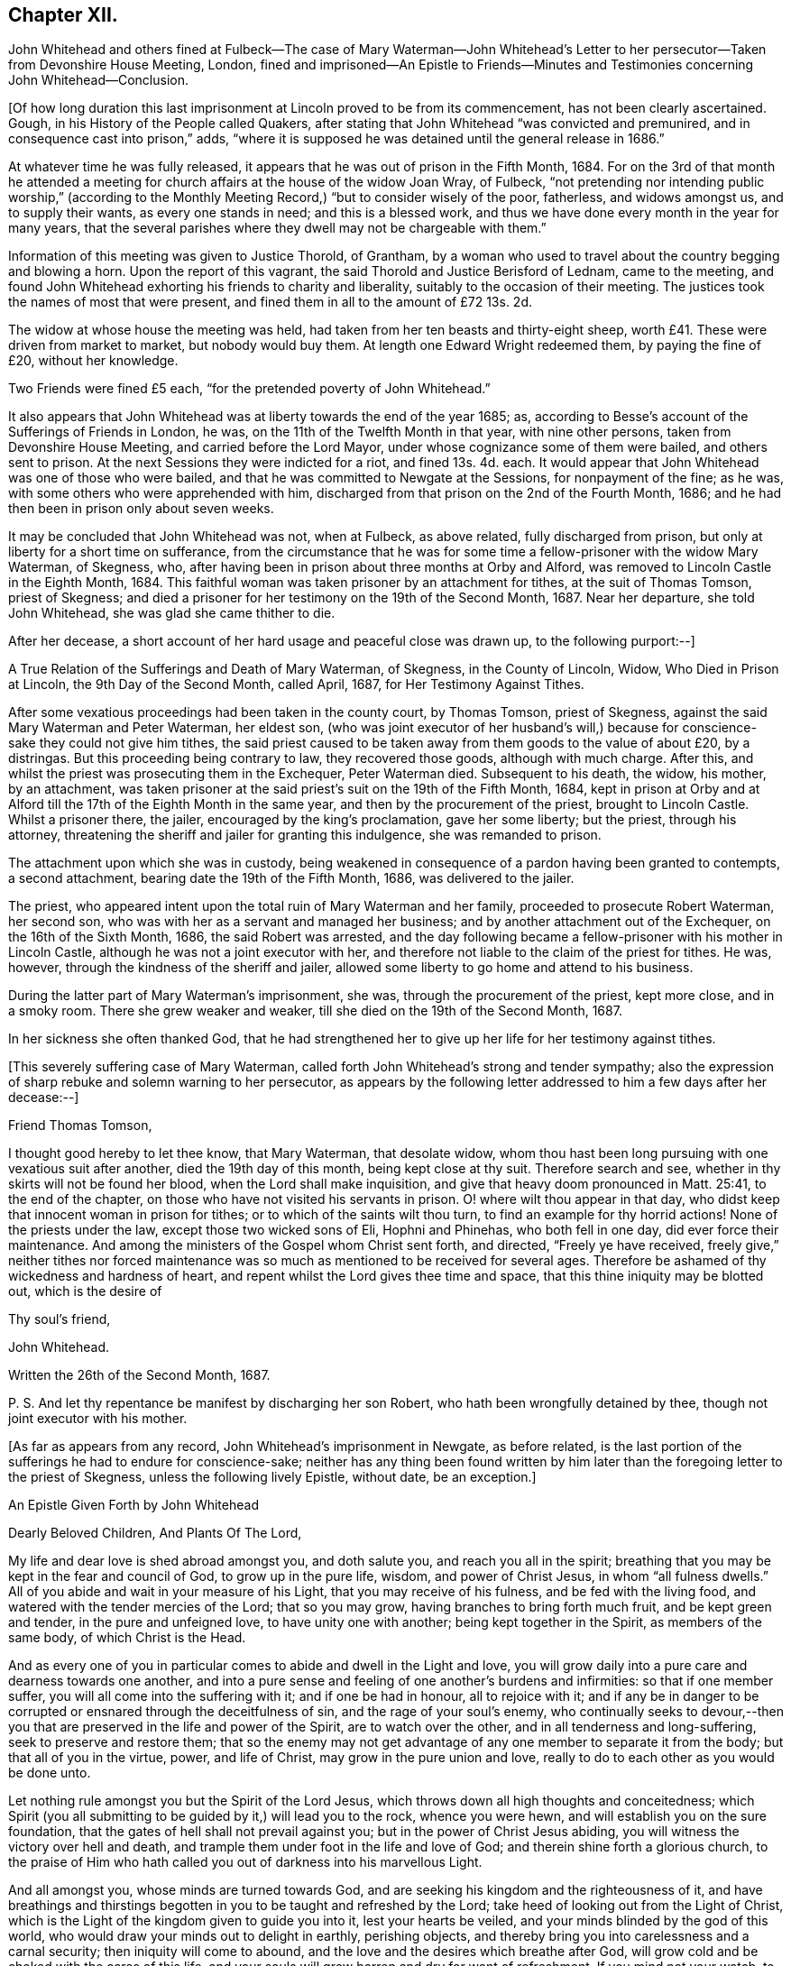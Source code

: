 == Chapter XII.

John Whitehead and others fined at Fulbeck--The case of Mary Waterman--John
Whitehead`'s Letter to her persecutor--Taken from Devonshire House Meeting,
London,
fined and imprisoned--An Epistle to Friends--Minutes
and Testimonies concerning John Whitehead--Conclusion.

+++[+++Of how long duration this last imprisonment at Lincoln proved to be from its commencement,
has not been clearly ascertained.
Gough, in his History of the People called Quakers,
after stating that John Whitehead "`was convicted and premunired,
and in consequence cast into prison,`" adds,
"`where it is supposed he was detained until the general release in 1686.`"

At whatever time he was fully released,
it appears that he was out of prison in the Fifth Month, 1684.
For on the 3rd of that month he attended a meeting for church
affairs at the house of the widow Joan Wray,
of Fulbeck,
"`not pretending nor intending public worship,`" (according to
the Monthly Meeting Record,) "`but to consider wisely of the poor,
fatherless, and widows amongst us, and to supply their wants,
as every one stands in need; and this is a blessed work,
and thus we have done every month in the year for many years,
that the several parishes where they dwell may not be chargeable with them.`"

Information of this meeting was given to Justice Thorold, of Grantham,
by a woman who used to travel about the country begging and blowing a horn.
Upon the report of this vagrant, the said Thorold and Justice Berisford of Lednam,
came to the meeting,
and found John Whitehead exhorting his friends to charity and liberality,
suitably to the occasion of their meeting.
The justices took the names of most that were present,
and fined them in all to the amount of £72 13s. 2d.

The widow at whose house the meeting was held,
had taken from her ten beasts and thirty-eight sheep,
worth £41. These were driven from market to market, but nobody would buy them.
At length one Edward Wright redeemed them, by paying the fine of £20,
without her knowledge.

Two Friends were fined £5 each, "`for the pretended poverty of John Whitehead.`"

It also appears that John Whitehead was at liberty towards the end of the year 1685; as,
according to Besse`'s account of the Sufferings of Friends in London, he was,
on the 11th of the Twelfth Month in that year, with nine other persons,
taken from Devonshire House Meeting, and carried before the Lord Mayor,
under whose cognizance some of them were bailed, and others sent to prison.
At the next Sessions they were indicted for a riot, and fined 13s. 4d. each.
It would appear that John Whitehead was one of those who were bailed,
and that he was committed to Newgate at the Sessions, for nonpayment of the fine;
as he was, with some others who were apprehended with him,
discharged from that prison on the 2nd of the Fourth Month, 1686;
and he had then been in prison only about seven weeks.

It may be concluded that John Whitehead was not, when at Fulbeck, as above related,
fully discharged from prison, but only at liberty for a short time on sufferance,
from the circumstance that he was for some time a
fellow-prisoner with the widow Mary Waterman,
of Skegness, who, after having been in prison about three months at Orby and Alford,
was removed to Lincoln Castle in the Eighth Month, 1684.
This faithful woman was taken prisoner by an attachment for tithes,
at the suit of Thomas Tomson, priest of Skegness;
and died a prisoner for her testimony on the 19th of the Second Month, 1687.
Near her departure, she told John Whitehead, she was glad she came thither to die.

After her decease, a short account of her hard usage and peaceful close was drawn up,
to the following purport:--]

A True Relation of the Sufferings and Death of Mary Waterman, of Skegness,
in the County of Lincoln, Widow, Who Died in Prison at Lincoln,
the 9th Day of the Second Month, called April, 1687, for Her Testimony Against Tithes.

After some vexatious proceedings had been taken in the county court, by Thomas Tomson,
priest of Skegness, against the said Mary Waterman and Peter Waterman, her eldest son,
(who was joint executor of her husband`'s will,) because
for conscience-sake they could not give him tithes,
the said priest caused to be taken away from them goods to the value of about £20,
by a distringas.
But this proceeding being contrary to law, they recovered those goods,
although with much charge.
After this, and whilst the priest was prosecuting them in the Exchequer,
Peter Waterman died.
Subsequent to his death, the widow, his mother, by an attachment,
was taken prisoner at the said priest`'s suit on the 19th of the Fifth Month, 1684,
kept in prison at Orby and at Alford till the 17th of the Eighth Month in the same year,
and then by the procurement of the priest, brought to Lincoln Castle.
Whilst a prisoner there, the jailer, encouraged by the king`'s proclamation,
gave her some liberty; but the priest, through his attorney,
threatening the sheriff and jailer for granting this indulgence,
she was remanded to prison.

The attachment upon which she was in custody,
being weakened in consequence of a pardon having been granted to contempts,
a second attachment, bearing date the 19th of the Fifth Month, 1686,
was delivered to the jailer.

The priest, who appeared intent upon the total ruin of Mary Waterman and her family,
proceeded to prosecute Robert Waterman, her second son,
who was with her as a servant and managed her business;
and by another attachment out of the Exchequer, on the 16th of the Sixth Month, 1686,
the said Robert was arrested,
and the day following became a fellow-prisoner with his mother in Lincoln Castle,
although he was not a joint executor with her,
and therefore not liable to the claim of the priest for tithes.
He was, however, through the kindness of the sheriff and jailer,
allowed some liberty to go home and attend to his business.

During the latter part of Mary Waterman`'s imprisonment, she was,
through the procurement of the priest, kept more close, and in a smoky room.
There she grew weaker and weaker, till she died on the 19th of the Second Month, 1687.

In her sickness she often thanked God,
that he had strengthened her to give up her life for her testimony against tithes.

+++[+++This severely suffering case of Mary Waterman,
called forth John Whitehead`'s strong and tender sympathy;
also the expression of sharp rebuke and solemn warning to her persecutor,
as appears by the following letter addressed to him a few days after her decease:--]

Friend Thomas Tomson,

I thought good hereby to let thee know, that Mary Waterman, that desolate widow,
whom thou hast been long pursuing with one vexatious suit after another,
died the 19th day of this month, being kept close at thy suit.
Therefore search and see, whether in thy skirts will not be found her blood,
when the Lord shall make inquisition,
and give that heavy doom pronounced in Matt. 25:41, to the end of the chapter,
on those who have not visited his servants in prison.
O! where wilt thou appear in that day,
who didst keep that innocent woman in prison for tithes;
or to which of the saints wilt thou turn, to find an example for thy horrid actions!
None of the priests under the law, except those two wicked sons of Eli,
Hophni and Phinehas, who both fell in one day, did ever force their maintenance.
And among the ministers of the Gospel whom Christ sent forth, and directed,
"`Freely ye have received,
freely give,`" neither tithes nor forced maintenance was
so much as mentioned to be received for several ages.
Therefore be ashamed of thy wickedness and hardness of heart,
and repent whilst the Lord gives thee time and space,
that this thine iniquity may be blotted out, which is the desire of

Thy soul`'s friend,

John Whitehead.

Written the 26th of the Second Month, 1687.

P+++.+++ S. And let thy repentance be manifest by discharging her son Robert,
who hath been wrongfully detained by thee, though not joint executor with his mother.

+++[+++As far as appears from any record, John Whitehead`'s imprisonment in Newgate,
as before related,
is the last portion of the sufferings he had to endure for conscience-sake;
neither has any thing been found written by him later
than the foregoing letter to the priest of Skegness,
unless the following lively Epistle, without date, be an exception.]

An Epistle Given Forth by John Whitehead

Dearly Beloved Children, And Plants Of The Lord,

My life and dear love is shed abroad amongst you, and doth salute you,
and reach you all in the spirit;
breathing that you may be kept in the fear and council of God,
to grow up in the pure life, wisdom, and power of Christ Jesus,
in whom "`all fulness dwells.`"
All of you abide and wait in your measure of his Light,
that you may receive of his fulness, and be fed with the living food,
and watered with the tender mercies of the Lord; that so you may grow,
having branches to bring forth much fruit, and be kept green and tender,
in the pure and unfeigned love, to have unity one with another;
being kept together in the Spirit, as members of the same body,
of which Christ is the Head.

And as every one of you in particular comes to abide and dwell in the Light and love,
you will grow daily into a pure care and dearness towards one another,
and into a pure sense and feeling of one another`'s burdens and infirmities:
so that if one member suffer, you will all come into the suffering with it;
and if one be had in honour, all to rejoice with it;
and if any be in danger to be corrupted or ensnared through the deceitfulness of sin,
and the rage of your soul`'s enemy,
who continually seeks to devour,--then you that are
preserved in the life and power of the Spirit,
are to watch over the other, and in all tenderness and long-suffering,
seek to preserve and restore them;
that so the enemy may not get advantage of any one member to separate it from the body;
but that all of you in the virtue, power, and life of Christ,
may grow in the pure union and love,
really to do to each other as you would be done unto.

Let nothing rule amongst you but the Spirit of the Lord Jesus,
which throws down all high thoughts and conceitedness;
which Spirit (you all submitting to be guided by it,) will lead you to the rock,
whence you were hewn, and will establish you on the sure foundation,
that the gates of hell shall not prevail against you;
but in the power of Christ Jesus abiding,
you will witness the victory over hell and death,
and trample them under foot in the life and love of God;
and therein shine forth a glorious church,
to the praise of Him who hath called you out of darkness into his marvellous Light.

And all amongst you, whose minds are turned towards God,
and are seeking his kingdom and the righteousness of it,
and have breathings and thirstings begotten in you
to be taught and refreshed by the Lord;
take heed of looking out from the Light of Christ,
which is the Light of the kingdom given to guide you into it, lest your hearts be veiled,
and your minds blinded by the god of this world,
who would draw your minds out to delight in earthly, perishing objects,
and thereby bring you into carelessness and a carnal security;
then iniquity will come to abound, and the love and the desires which breathe after God,
will grow cold and be choked with the cares of this life,
and your souls will grow barren and dry for want of refreshment.
If you mind not your watch, to dwell in the light,
the devil will lead you to and fro in earthly thoughts and imaginations,
which will fill you with unbelief and hardness of heart,
and cause you to faint and grow weary of seeking after God.
But dear hearts, all to the measure of Light keep,
and be faithful to that of which you are convinced, and obey it;
so will your desires towards God be strengthened, and your souls daily refreshed,
and pure teaching you will come to find, and know the wiles of the enemy;
and the working of the mystery of iniquity will be made manifest.
The Light which reproves you for sin and calls for purity and holiness,
which Light is a perfect guide, is ever present with you, lying down and uprising;
it shows you the thoughts and intents of your hearts,
that so you may flee from that which is evil and cleave to that which is good.
Therefore to it be faithful; and take heed of halting between God and the world,
lest you turn from serving Christ, and become men-pleasers, and so get into formality,
and there rest in a conforming to the Truth in outward appearance and profession,
but not in heart, and thereby lose the Guide;
and then in feignedness and deceit walk by imitation,
that you may appear to be something before men, which is the hypocrite`'s state.

Therefore let all that be judged and denied by the Light which enables to walk single,
true and upright; then will you become lively,
bold and undaunted in the power of the Lord;
not hasty nor forward to act any thing in your wills;
but in meekness and patience you will wait on the Lord for
his pure wisdom to guide you in all your ways.
And patiently waiting on him, you will come liberally to receive of his fulness,
both of the wisdom, knowledge and love of God, which will refresh your souls,
and keep you from weariness and fainting in the way.

Therefore lift up your heads in the power of the Lord,
and be faithful in meeting together in his fear, to wait upon him;
watch one over another in his Light and love,
and build up one another in your most holy faith: that so in the faith you may be kept,
and the weak hands strengthened, the feeble knees confirmed,
and that which is lame be helped and kept in the way;
so will you grow up together in the power and love of God, whose presence is amongst you.
His everlasting power keep and preserve you faithful to the measure of his Light,
that therein you may be kept in the unity of the Spirit and bonds of peace,
where I am present with you in spirit,

Who am your dear brother in the unchangeable Truth,

John Whitehead.

+++[+++We now approach to the period when this faithful labourer
in the Lord`'s vineyard was called to his rest.

Had he kept a continuous journal of his life,
doubtless much more than has now been related of
his travels and services as a gospel minister,
might have been presented to the reader:
and it is probable that the blank intervals which occur in this compilation,
would have been occupied by narrations and remarks fraught with interest and instruction.

That John Whitehead was preserved alive and vigorous in the Truth,
and fervent in concern for the welfare of the church to the end of his days,
appears by the testimonials of some of his contemporary friends which follow:--

The Records of the Monthly and Quarterly Meetings in Lincolnshire,
of which John Whitehead was a member,
bear copious evidence of his usefulness and zeal in promoting
the faithful maintenance of our Christian discipline.
During the last ten years of his life he filled the
office of clerk to the Quarterly Meeting.
After his decease,
his surviving friends recorded the following short
notice of his valuable services in the church:--]

At a Quarterly Meeting, held at our Meetinghouse in Lincoln,
the 30th day of the Seventh Month, 1696, It +++[+++hath]
pleased the Lord, a day or two ago, to take from amongst us by death, his servant,
our elder brother, dear John Whitehead; who, in his day and time,
was raised up of the Lord in the work of the ministry
of the Gospel of our Lord Jesus Christ,
and therein was serviceable in the Lord`'s hand,
to turn many to the truth and right way of the Lord:
and many that are yet alive can bear testimony hereunto,
and can praise the Lord our God on his behalf: so he now rests from his labours,
and his works follow him; blessed be the holy name of the Lord our righteousness forever.
Amen.`"

+++[+++The Minutes of York Quarterly Meeting show,
that the sum of £5 was three times presented by that meeting to John Whitehead--once
to defray his expences in attending the Yearly Meeting in London,
and twice "`as a token of Friends`' love.`"

His frequent imprisonments and sufferings of other kinds,
render it not unlikely that he sometimes needed such "`tokens.`"
The following extract may be regarded as a posthumous acknowledgment
of his "`Friends`' love,`" offered in the way of sympathy
towards those who should follow him in Gospel service.]

York Quarterly Meeting, 15th of Seventh Month, 1700.

At this our Meeting, Thomas Aldam brought £15,
being the gift of our friend John Whitehead to our Quarterly Meeting,
and ordered by his last will to be disposed of as a refreshment to poor travelling
Friends who labour in the word and doctrine of our Lord Jesus Christ.]
